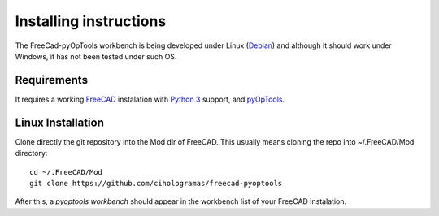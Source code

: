 Installing instructions
=======================

The FreeCad-pyOpTools workbench is being developed under Linux
(`Debian <http://debian.org>`_) and although it should work under Windows, it
has not been tested under such OS.

Requirements
------------

It requires a working `FreeCAD <http://freecadweb.org>`_ instalation with
`Python 3 <http://www.python.org>`_ support, and `pyOpTools
<https://github.com/cihologramas/pyoptools>`_.

Linux Installation
------------------

Clone directly the git repository into the Mod dir of FreeCAD. This usually
means cloning the repo into ~/.FreeCAD/Mod directory::

  cd ~/.FreeCAD/Mod
  git clone https://github.com/cihologramas/freecad-pyoptools

After this, a `pyoptools workbench` should appear in the workbench list of your
FreeCAD instalation.
